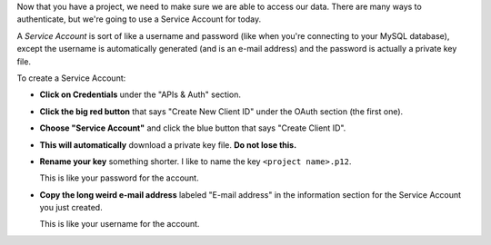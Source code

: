 Now that you have a project,
we need to make sure we are able to access our data.
There are many ways to authenticate,
but we're going to use a Service Account for today.

A *Service Account* is sort of like a username and password
(like when you're connecting to your MySQL database),
except the username is automatically generated
(and is an e-mail address)
and the password is actually a private key file.

To create a Service Account:

* **Click on Credentials**
  under the "APIs & Auth" section.

* **Click the big red button**
  that says "Create New Client ID"
  under the OAuth section
  (the first one).

* **Choose "Service Account"**
  and click the blue button
  that says "Create Client ID".

* **This will automatically**
  download a private key file.
  **Do not lose this.**

* **Rename your key** something shorter.
  I like to name the key ``<project name>.p12``.

  This is like your password for the account.

* **Copy the long weird e-mail address**
  labeled "E-mail address"
  in the information section
  for the Service Account
  you just created.

  This is like your username for the account.
